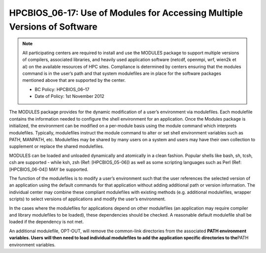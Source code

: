 HPCBIOS_06-17: Use of Modules for Accessing Multiple Versions of Software
=========================================================================

.. note::
  All participating centers are required to install and use the MODULES
  package to support multiple versions of compilers, associated libraries,
  and heavily used application software (netcdf, openmpi, wrf, wien2k et al)
  on the available resources of HPC sites. Compliance is determined by
  centers ensuring that the modules command is in the user’s path and that
  system modulefiles are in place for the software packages mentioned
  above that are supported by the center.

  * BC Policy: HPCBIOS_06–17
  * Date of Policy: 1st November 2012

The MODULES package provides for the dynamic modification of a user’s
environment via modulefiles. Each modulefile contains the information
needed to configure the shell environment for an application. Once the
Modules package is initialized, the environment can be modified on a
per-module basis using the module command which interprets modulefiles.
Typically, modulefiles instruct the module command to alter or set shell
environment variables such as PATH, MANPATH, etc. Modulefiles may be
shared by many users on a system and users may have their own collection
to supplement or replace the shared modulefiles.

MODULES can be loaded and unloaded dynamically and atomically in a clean
fashion. Popular shells like bash, sh, tcsh, csh are supported - while
ksh, zsh (Ref: [HPCBIOS_05-06]) as well as some scripting languages such as
Perl (Ref: [HPCBIOS_06-04]) MAY be supported.

The function of the modulefiles is to modify a user’s environment such
that the user references the selected version of an application using
the default commands for that application without adding additional path
or version information. The individual center may combine these
compliant modulefiles with existing methods (e.g. additional
modulefiles, wrapper scripts) to select versions of applications and
modify the user’s environment.

In the cases where the modulefiles for applications depend on other
modulefiles (an application may require compiler and library modulefiles
to be loaded), these dependencies should be checked. A reasonable
default modulefile shall be loaded if the dependency is not met.

An additional modulefile, OPT-OUT, will remove the common-link
directories from the associated **PATH environment variables. Users will
then need to load individual modulefiles to add the application specific
directories to the**\ PATH environment variables.

.. seealso::
  The currently agreed namespace format is the one defined via UNITE.
  UNITE suite provides definitions under section 1.2 of its
  [documentation|http://apps.fz-juelich.de/unite/files/unite-installguide.pdf]

